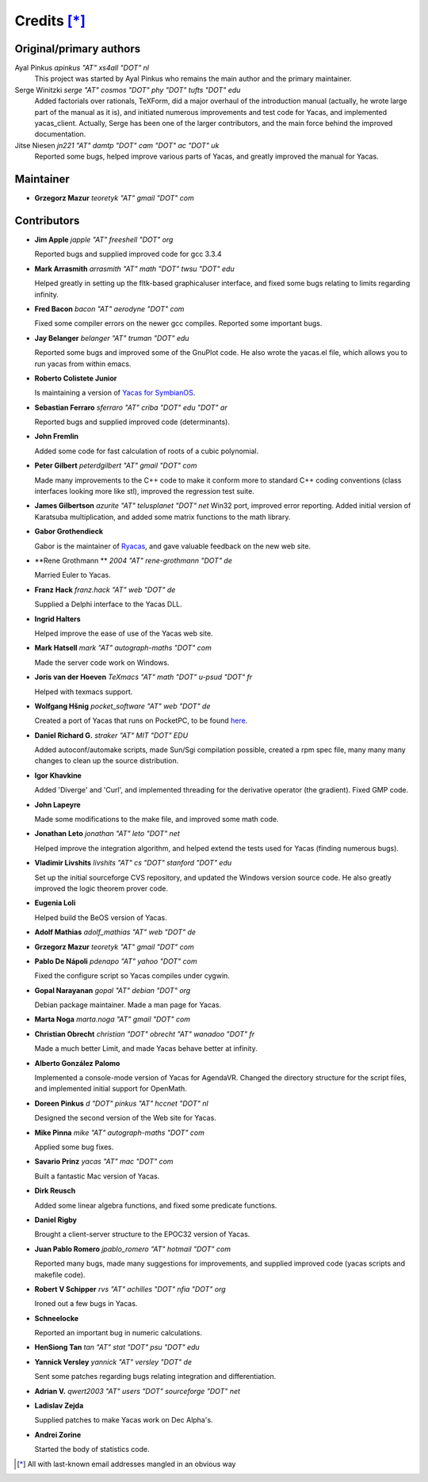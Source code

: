 ************
Credits [*]_
************

Original/primary authors 
========================
Ayal Pinkus                  *apinkus "AT" xs4all "DOT" nl*
    This project was started by Ayal Pinkus who remains the main author and the primary maintainer.

Serge Winitzki               *serge "AT" cosmos "DOT" phy "DOT" tufts "DOT" edu*
    Added factorials over rationals, TeXForm, did a major overhaul of the introduction manual (actually, he wrote
    large part of the manual as it is), and initiated numerous improvements and test code for Yacas, and
    implemented yacas_client. Actually, Serge has been one of the larger contributors, and the main force behind
    the improved documentation.

Jitse Niesen                 *jn221 "AT" damtp "DOT" cam "DOT" ac "DOT" uk*
    Reported some bugs, helped improve various parts of Yacas, and greatly improved the manual for Yacas.

Maintainer
==========

*   **Grzegorz Mazur**               *teoretyk "AT" gmail "DOT" com*

Contributors
============

*   **Jim Apple**                    *japple "AT" freeshell "DOT" org*
    
    Reported bugs and supplied improved code for gcc 3.3.4

*   **Mark Arrasmith**               *arrasmith "AT" math "DOT" twsu "DOT" edu*
    
    Helped greatly in setting up the fltk-based graphicaluser interface, and fixed some bugs relating to limits
    regarding infinity.

*   **Fred Bacon**                   *bacon "AT" aerodyne "DOT" com*
   
    Fixed some compiler errors on the newer gcc compiles. Reported some important bugs.

*   **Jay Belanger**                 *belanger "AT" truman "DOT" edu*
    
    Reported some bugs and improved some of the GnuPlot code. He also wrote the yacas.el file, which allows you
    to run yacas from within emacs.

*   **Roberto Colistete Junior**
    
    Is maintaining a version of `Yacas for SymbianOS <http://www.robertocolistete.net/Yacas/>`_.

*   **Sebastian Ferraro**            *sferraro "AT" criba "DOT" edu "DOT" ar*
    
    Reported bugs and supplied improved code (determinants).

*   **John Fremlin**
    
    Added some code for fast calculation of roots of a cubic polynomial.

*   **Peter Gilbert**                *peterdgilbert "AT" gmail "DOT" com*
    
    Made many improvements to the C++ code to make it conform more to standard C++ coding conventions (class
    interfaces looking more like stl), improved the regression test suite.

*   **James Gilbertson**             *azurite "AT" telusplanet "DOT" net*
    Win32 port, improved error reporting. Added initial version of Karatsuba multiplication, and added some matrix
    functions to the math library.

*   **Gabor Grothendieck**
    
    Gabor is the maintainer of `Ryacas <https://code.google.com/p/ryacas/>`_, and gave valuable feedback on the
    new web site.

*   **Rene Grothmann **              *2004 "AT" rene-grothmann "DOT" de*
    
    Married Euler to Yacas.

*   **Franz Hack**                   *franz.hack "AT" web "DOT" de*
    
    Supplied a Delphi interface to the Yacas DLL.

*   **Ingrid Halters**
    
    Helped improve the ease of use of the Yacas web site.

*   **Mark Hatsell**                 *mark "AT" autograph-maths "DOT" com*
    
    Made the server code work on Windows.

*   **Joris van der Hoeven**        *TeXmacs "AT" math "DOT" u-psud "DOT" fr*
    
    Helped with texmacs support.

*   **Wolfgang Hšnig**               *pocket_software "AT" web "DOT" de*
    
    Created a port of Yacas that runs on PocketPC, to be found `here <http://www.pocket-software.de.vu>`_.

*   **Daniel Richard G.**            *straker "AT" MIT "DOT" EDU*
    
    Added autoconf/automake scripts, made Sun/Sgi compilation possible, created a rpm spec file, many many many
    changes to clean up the source distribution.

*   **Igor Khavkine**
    
    Added 'Diverge' and 'Curl', and implemented threading for the derivative operator (the gradient). Fixed GMP
    code.

*   **John Lapeyre**
   
    Made some modifications to the make file, and improved some math code.

*   **Jonathan Leto**                *jonathan "AT" leto "DOT" net*

    Helped improve the integration algorithm, and helped extend the tests used for Yacas (finding numerous bugs).

*   **Vladimir Livshits**            *livshits "AT" cs "DOT" stanford "DOT" edu*
 
    Set up the initial sourceforge CVS repository, and updated the Windows version source code. He also greatly
    improved the logic theorem prover code.

*   **Eugenia Loli**
    
    Helped build the BeOS version of Yacas.

*   **Adolf Mathias**                *adolf_mathias "AT" web "DOT" de*

*   **Grzegorz Mazur**               *teoretyk "AT" gmail "DOT" com*

*   **Pablo De Nápoli**              *pdenapo "AT" yahoo "DOT" com*
    
    Fixed the configure script so Yacas compiles under cygwin.

*   **Gopal Narayanan**              *gopal "AT" debian "DOT" org*
    
    Debian package maintainer. Made a man page for Yacas.

*   **Marta Noga**                   *marta.noga "AT" gmail "DOT" com*

*   **Christian Obrecht**            *christian "DOT" obrecht "AT" wanadoo "DOT" fr*
    
    Made a much better Limit, and made Yacas behave better at infinity.

*   **Alberto González Palomo**
    
    Implemented a console-mode version of Yacas for AgendaVR. Changed the directory structure for the script
    files, and implemented initial support for OpenMath.

*   **Doreen Pinkus**                *d "DOT" pinkus "AT" hccnet "DOT" nl*
    
    Designed the second version of the Web site for Yacas.

*   **Mike Pinna**                   *mike "AT" autograph-maths "DOT" com*
    
    Applied some bug fixes.

*   **Savario Prinz**                *yacas "AT" mac "DOT" com*
    
    Built a fantastic Mac version of Yacas.

*   **Dirk Reusch**
    
    Added some linear algebra functions, and fixed some predicate functions.

*   **Daniel Rigby**
    
    Brought a client-server structure to the EPOC32 version of Yacas.

*   **Juan Pablo Romero**            *jpablo_romero "AT" hotmail "DOT" com*
    
    Reported many bugs, made many suggestions for improvements, and supplied improved code (yacas scripts and
    makefile code).

*   **Robert V Schipper**            *rvs "AT" achilles "DOT" nfia "DOT" org*
    
    Ironed out a few bugs in Yacas.

*   **Schneelocke**
    
    Reported an important bug in numeric calculations.

*   **HenSiong Tan**                 *tan "AT" stat "DOT" psu "DOT" edu*

*   **Yannick Versley**              *yannick "AT" versley "DOT" de*
    
    Sent some patches regarding bugs relating integration and differentiation.

*   **Adrian V.**                    *qwert2003 "AT" users "DOT" sourceforge "DOT" net*

*   **Ladislav Zejda**
    
    Supplied patches to make Yacas work on Dec Alpha's.

*   **Andrei Zorine**
    
    Started the body of statistics code.



.. [*] All with last-known email addresses mangled in an obvious way




















